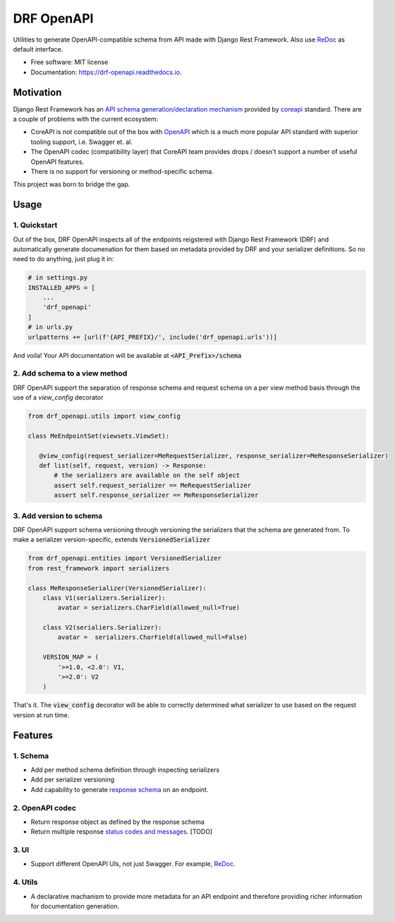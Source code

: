===========
DRF OpenAPI
===========


.. image:: https://img.shields.io/pypi/v/drf_openapi.svg
        :target: https://pypi.python.org/pypi/drf_openapi

.. image:: https://img.shields.io/travis/limdauto/drf_openapi.svg
        :target: https://travis-ci.org/limdauto/drf_openapi

.. image:: https://readthedocs.org/projects/drf-openapi/badge/?version=latest
        :target: https://drf-openapi.readthedocs.io/en/latest/?badge=latest
        :alt: Documentation Status

.. image:: https://pyup.io/repos/github/limdauto/drf_openapi/shield.svg
     :target: https://pyup.io/repos/github/limdauto/drf_openapi/
     :alt: Updates


Utilities to generate OpenAPI-compatible schema from API made with Django Rest Framework. Also use `ReDoc <https://github.com/Rebilly/ReDoc>`_ as default interface.

.. image:: https://github.com/Rebilly/ReDoc/blob/master/demo/redoc-demo.png


* Free software: MIT license
* Documentation: https://drf-openapi.readthedocs.io.

Motivation
-----------

Django Rest Framework has an `API schema generation/declaration mechanism <http://www.django-rest-framework.org/api-guide/schemas/>`_ provided by
`coreapi <http://www.coreapi.org/>`_ standard. There are a couple of problems with the current ecosystem:

- CoreAPI is not compatible out of the box with `OpenAPI <https://www.openapis.org/>`_ which is a much more popular API standard with superior tooling support, i.e. Swagger et. al.
- The OpenAPI codec (compatibility layer) that CoreAPI team provides drops / doesn't support a number of useful OpenAPI features.
- There is no support for versioning or method-specific schema.

This project was born to bridge the gap. 

Usage
----------


1. Quickstart
^^^^^^^^^^^^^^

Out of the box, DRF OpenAPI inspects all of the endpoints reigstered with Django Rest Framework (DRF) and automatically
generate documenation for them based on metadata provided by DRF and your serializer definitions.
So no need to do anything, just plug it in:

.. code:: python

   # in settings.py
   INSTALLED_APPS = [
       ...
       'drf_openapi'   
   ]
   # in urls.py
   urlpatterns += [url(f'{API_PREFIX}/', include('drf_openapi.urls'))]


And voila! Your API documentation will be available at :code:`<API_Prefix>/schema`

2. Add schema to a view method
^^^^^^^^^^^^^^^^^^^^^^^^^^^^^^^

DRF OpenAPI support the separation of response schema and request schema on a per view method basis through the use of a `view_config` decorator

.. code:: python

   from drf_openapi.utils import view_config

   class MeEndpointSet(viewsets.ViewSet):

      @view_config(request_serializer=MeRequestSerializer, response_serializer=MeResponseSerializer)
      def list(self, request, version) -> Response:
          # the serializers are available on the self object
          assert self.request_serializer == MeRequestSerializer
          assert self.response_serializer == MeResponseSerializer


3. Add version to schema
^^^^^^^^^^^^^^^^^^^^^^^^^^^^^^^

DRF OpenAPI support schema versioning through versioning the serializers that the schema are generated from.
To make a serializer version-specific, extends :code:`VersionedSerializer`

.. code:: python
   
   from drf_openapi.entities import VersionedSerializer
   from rest_framework import serializers

   class MeResponseSerializer(VersionedSerializer):
       class V1(serializers.Serializer):
           avatar = serializers.CharField(allowed_null=True)

       class V2(serialiers.Serializer):
           avatar =  serializers.CharField(allowed_null=False)
       
       VERSION_MAP = (
           '>=1.0, <2.0': V1,
           '>=2.0': V2
       )


That's it. The :code:`view_config` decorator will be able to correctly determined what serializer to use based on the request version at run time.


Features
--------

1. Schema
^^^^^^^^^^

* Add per method schema definition through inspecting serializers
* Add per serializer versioning
* Add capability to generate `response schema <https://github.com/encode/django-rest-framework/issues/4502>`_ on an endpoint.

2. OpenAPI codec
^^^^^^^^^^^^^^^^^^^^

* Return response object as defined by the response schema
* Return multiple response `status codes and messages <https://stackoverflow.com/questions/40175410/how-to-generate-list-of-response-messages-in-django-rest-swagger>`_. [TODO]

3. UI
^^^^^^^^^^

* Support different OpenAPI UIs, not just Swagger. For example, `ReDoc <https://github.com/Rebilly/ReDoc>`_.

4. Utils
^^^^^^^^^^

* A declarative machanism to provide more metadata for an API endpoint and therefore providing richer information for documentation generation.

